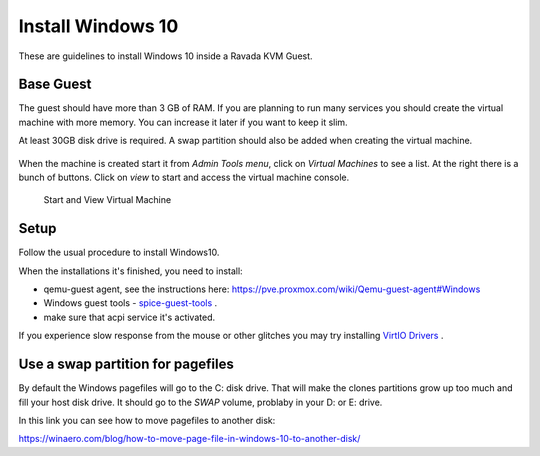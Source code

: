 Install Windows 10
==================

These are guidelines to install Windows 10 inside a  Ravada KVM Guest.


Base Guest
----------

The guest should have more than 3 GB of RAM. If you are planning to run
many services you should create the virtual machine with more memory.
You can increase it later if you want to keep it slim.

At least 30GB disk drive is required. A swap partition should also be
added when creating the virtual machine.

.. figure:: images/create_win10.png
 


When the machine is created start it from *Admin Tools menu*, click on
*Virtual Machines* to see a list. At the right there is a bunch of buttons.
Click on *view* to start and access the virtual machine console.

.. figure:: images/create_win10_view.png

   Start and View Virtual Machine



Setup
-----

Follow the usual procedure to install Windows10.         

When the installations it's finished, you need to install:

* qemu-guest agent, see the instructions here: https://pve.proxmox.com/wiki/Qemu-guest-agent#Windows
* Windows guest tools - `spice-guest-tools <https://www.spice-space.org/download/windows/spice-guest-tools/spice-guest-tools-latest.exe>`_ .
* make sure that acpi service it's activated.

If you experience slow response from the mouse or other glitches you may try installing
`VirtIO Drivers <https://pve.proxmox.com/wiki/Windows_VirtIO_Drivers>`_ .


Use a swap partition for pagefiles
----------------------------------

By default the Windows pagefiles will go to the C: disk drive. That will make the clones partitions
grow up too much and fill your host disk drive.
It should go to the *SWAP* volume, problaby in your D: or E: drive.

In this link you can see how to move pagefiles to another disk:

https://winaero.com/blog/how-to-move-page-file-in-windows-10-to-another-disk/



